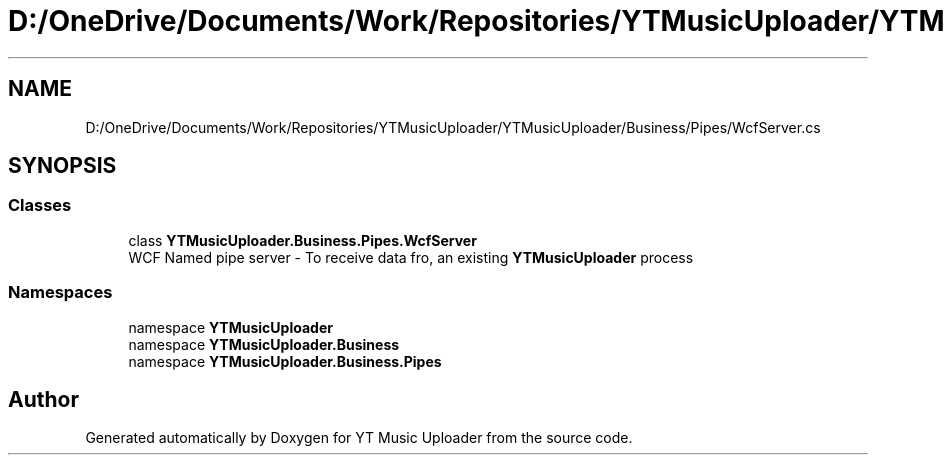.TH "D:/OneDrive/Documents/Work/Repositories/YTMusicUploader/YTMusicUploader/Business/Pipes/WcfServer.cs" 3 "Wed Aug 26 2020" "YT Music Uploader" \" -*- nroff -*-
.ad l
.nh
.SH NAME
D:/OneDrive/Documents/Work/Repositories/YTMusicUploader/YTMusicUploader/Business/Pipes/WcfServer.cs
.SH SYNOPSIS
.br
.PP
.SS "Classes"

.in +1c
.ti -1c
.RI "class \fBYTMusicUploader\&.Business\&.Pipes\&.WcfServer\fP"
.br
.RI "WCF Named pipe server - To receive data fro, an existing \fBYTMusicUploader\fP process "
.in -1c
.SS "Namespaces"

.in +1c
.ti -1c
.RI "namespace \fBYTMusicUploader\fP"
.br
.ti -1c
.RI "namespace \fBYTMusicUploader\&.Business\fP"
.br
.ti -1c
.RI "namespace \fBYTMusicUploader\&.Business\&.Pipes\fP"
.br
.in -1c
.SH "Author"
.PP 
Generated automatically by Doxygen for YT Music Uploader from the source code\&.
